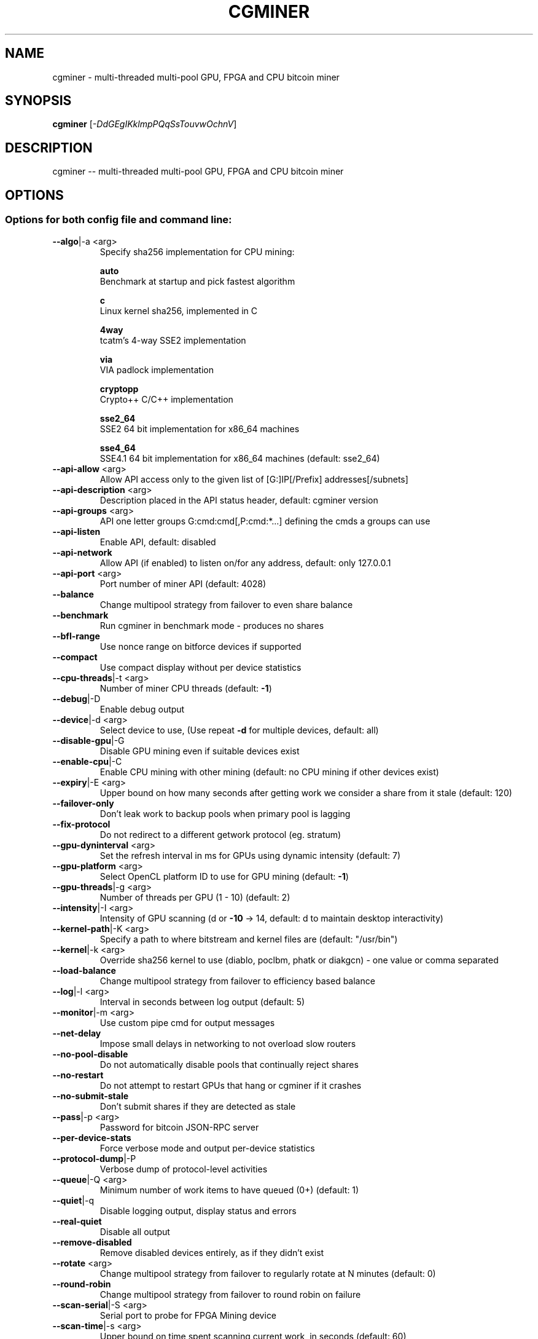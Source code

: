 .\" DO NOT MODIFY THIS FILE!  It was generated by help2man 1.40.10.
.TH CGMINER "1" "November 2012" "cgminer 2.9.3" "User Commands"
.SH NAME
cgminer \- multi-threaded multi-pool GPU, FPGA and CPU bitcoin miner
.SH SYNOPSIS
.B cgminer
[\fI-DdGEgIKklmpPQqSsTouvwOchnV\fR]
.SH DESCRIPTION
cgminer -- multi-threaded multi-pool GPU, FPGA and CPU bitcoin miner
.PP
.SH OPTIONS
.SS
Options for both config file and command line:
.TP
\fB\-\-algo\fR|\-a <arg>
Specify sha256 implementation for CPU mining:
.IP
\fBauto\fR
    Benchmark at startup and pick fastest algorithm
.IP
\fBc\fR
    Linux kernel sha256, implemented in C
.IP
\fB4way\fR
    tcatm's 4\-way SSE2 implementation
.IP
\fBvia\fR
    VIA padlock implementation
.IP
\fBcryptopp\fR
    Crypto++ C/C++ implementation
.IP
\fBsse2_64\fR
    SSE2 64 bit implementation for x86_64 machines
.IP
\fBsse4_64\fR
    SSE4.1 64 bit implementation for x86_64 machines (default: sse2_64)
.TP
\fB\-\-api\-allow\fR <arg>
Allow API access only to the given list of [G:]IP[/Prefix] addresses[/subnets]
.TP
\fB\-\-api\-description\fR <arg>
Description placed in the API status header, default: cgminer version
.TP
\fB\-\-api\-groups\fR <arg>
API one letter groups G:cmd:cmd[,P:cmd:*...] defining the cmds a groups can use
.TP
\fB\-\-api\-listen\fR
Enable API, default: disabled
.TP
\fB\-\-api\-network\fR
Allow API (if enabled) to listen on/for any address, default: only 127.0.0.1
.TP
\fB\-\-api\-port\fR <arg>
Port number of miner API (default: 4028)
.TP
\fB\-\-balance\fR
Change multipool strategy from failover to even share balance
.TP
\fB\-\-benchmark\fR
Run cgminer in benchmark mode \- produces no shares
.TP
\fB\-\-bfl\-range\fR
Use nonce range on bitforce devices if supported
.TP
\fB\-\-compact\fR
Use compact display without per device statistics
.TP
\fB\-\-cpu\-threads\fR|\-t <arg>
Number of miner CPU threads (default: \fB\-1\fR)
.TP
\fB\-\-debug\fR|\-D
Enable debug output
.TP
\fB\-\-device\fR|\-d <arg>
Select device to use, (Use repeat \fB\-d\fR for multiple devices, default: all)
.TP
\fB\-\-disable\-gpu\fR|\-G
Disable GPU mining even if suitable devices exist
.TP
\fB\-\-enable\-cpu\fR|\-C
Enable CPU mining with other mining (default: no CPU mining if other devices exist)
.TP
\fB\-\-expiry\fR|\-E <arg>
Upper bound on how many seconds after getting work we consider a share from it stale (default: 120)
.TP
\fB\-\-failover\-only\fR
Don't leak work to backup pools when primary pool is lagging
.TP
\fB\-\-fix\-protocol\fR
Do not redirect to a different getwork protocol (eg. stratum)
.TP
\fB\-\-gpu\-dyninterval\fR <arg>
Set the refresh interval in ms for GPUs using dynamic intensity (default: 7)
.TP
\fB\-\-gpu\-platform\fR <arg>
Select OpenCL platform ID to use for GPU mining (default: \fB\-1\fR)
.TP
\fB\-\-gpu\-threads\fR|\-g <arg>
Number of threads per GPU (1 \- 10) (default: 2)
.TP
\fB\-\-intensity\fR|\-I <arg>
Intensity of GPU scanning (d or \fB\-10\fR \-> 14, default: d to maintain desktop interactivity)
.TP
\fB\-\-kernel\-path\fR|\-K <arg>
Specify a path to where bitstream and kernel files are (default: "/usr/bin")
.TP
\fB\-\-kernel\fR|\-k <arg>
Override sha256 kernel to use (diablo, poclbm, phatk or diakgcn) \- one value or comma separated
.TP
\fB\-\-load\-balance\fR
Change multipool strategy from failover to efficiency based balance
.TP
\fB\-\-log\fR|\-l <arg>
Interval in seconds between log output (default: 5)
.TP
\fB\-\-monitor\fR|\-m <arg>
Use custom pipe cmd for output messages
.TP
\fB\-\-net\-delay\fR
Impose small delays in networking to not overload slow routers
.TP
\fB\-\-no\-pool\-disable\fR
Do not automatically disable pools that continually reject shares
.TP
\fB\-\-no\-restart\fR
Do not attempt to restart GPUs that hang or cgminer if it crashes
.TP
\fB\-\-no\-submit\-stale\fR
Don't submit shares if they are detected as stale
.TP
\fB\-\-pass\fR|\-p <arg>
Password for bitcoin JSON\-RPC server
.TP
\fB\-\-per\-device\-stats\fR
Force verbose mode and output per\-device statistics
.TP
\fB\-\-protocol\-dump\fR|\-P
Verbose dump of protocol\-level activities
.TP
\fB\-\-queue\fR|\-Q <arg>
Minimum number of work items to have queued (0+) (default: 1)
.TP
\fB\-\-quiet\fR|\-q
Disable logging output, display status and errors
.TP
\fB\-\-real\-quiet\fR
Disable all output
.TP
\fB\-\-remove\-disabled\fR
Remove disabled devices entirely, as if they didn't exist
.TP
\fB\-\-rotate\fR <arg>
Change multipool strategy from failover to regularly rotate at N minutes (default: 0)
.TP
\fB\-\-round\-robin\fR
Change multipool strategy from failover to round robin on failure
.TP
\fB\-\-scan\-serial\fR|\-S <arg>
Serial port to probe for FPGA Mining device
.TP
\fB\-\-scan\-time\fR|\-s <arg>
Upper bound on time spent scanning current work, in seconds (default: 60)
.TP
\fB\-\-sched\-start\fR <arg>
Set a time of day in HH:MM to start mining (a once off without a stop time)
.TP
\fB\-\-sched\-stop\fR <arg>
Set a time of day in HH:MM to stop mining (will quit without a start time)
.TP
\fB\-\-sharelog\fR <arg>
Append share log to file
.TP
\fB\-\-shares\fR <arg>
Quit after mining N shares (default: unlimited)
.TP
\fB\-\-socks\-proxy\fR <arg>
Set socks4 proxy (host:port)
.TP
\fB\-\-syslog\fR
Use system log for output messages (default: standard error)
.TP
\fB\-\-temp\-cutoff\fR <arg>
Temperature where a device will be automatically disabled, one value or comma separated list (default: 95)
.TP
\fB\-\-text\-only\fR|\-T
Disable ncurses formatted screen output
.TP
\fB\-\-thread\-concurrency\fR <arg>
Set GPU thread concurrency for scrypt mining, comma separated
.TP
\fB\-\-url\fR|\-o <arg>
URL for bitcoin JSON\-RPC server
.TP
\fB\-\-user\fR|\-u <arg>
Username for bitcoin JSON\-RPC server
.TP
\fB\-\-vectors\fR|\-v <arg>
Override detected optimal vector (1, 2 or 4) \- one value or comma separated list
.TP
\fB\-\-verbose\fR
Log verbose output to stderr as well as status output
.TP
\fB\-\-worksize\fR|\-w <arg>
Override detected optimal worksize \- one value or comma separated list
.TP
\fB\-\-userpass\fR|\-O <arg>
Username:Password pair for bitcoin JSON\-RPC server
.TP
\fB\-\-worktime\fR
Display extra work time debug information
.SS
Options for command line only:
.TP
\fB\-\-config\fR|\-c <arg>
Load a JSON\-format configuration file
See example.conf for an example configuration.
.TP
\fB\-\-default\-config\fR <arg>
Specify the filename of the default config file
Loaded at start and used when saving without a name.
.TP
\fB\-\-help\fR|\-h
Print this message
.TP
\fB\-\-ndevs\fR|\-n
Display number of detected GPUs, OpenCL platform information, and exit
.TP
\fB\-\-version\fR|\-V
Display version and exit
